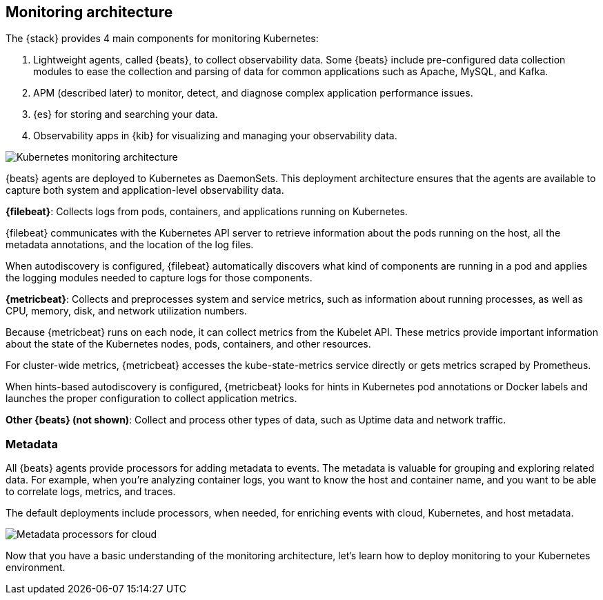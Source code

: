 [discrete]
[[kubernetes-monitoring-architecture]]
== Monitoring architecture

The {stack} provides 4 main components for monitoring Kubernetes:

1. Lightweight agents, called {beats}, to collect observability data. Some
{beats} include pre-configured data collection modules to ease the collection
and parsing of data for common applications such as Apache, MySQL, and Kafka.

2. APM (described later) to monitor, detect, and diagnose complex application
performance issues.

3. {es} for storing and searching your data.

4. Observability apps in {kib} for visualizing and managing your observability
data.

//REVIEWERS: I just threw some icons into this diagram for services that
//users might want to monitor. Let me know if I'm putting together services that
// would never run in the same pod in the real world.

image::images/k8s-monitoring-architecture.png[Kubernetes monitoring architecture]

//TODO: Need work APM into the diagram, or mention that it's not covered.

{beats} agents are deployed to Kubernetes as DaemonSets. This deployment
architecture ensures that the agents are available to capture both system and
application-level observability data.

**{filebeat}**: Collects logs from pods, containers, and applications running on
Kubernetes.

{filebeat} communicates with the Kubernetes API server to retrieve information
about the pods running on the host, all the metadata annotations, and the
location of the log files.

When autodiscovery is configured, {filebeat} automatically discovers what
kind of components are running in a pod and applies the logging modules needed
to capture logs for those components.

**{metricbeat}**: Collects and preprocesses system and service metrics, such as
information about running processes, as well as CPU, memory, disk, and network
utilization numbers.

Because {metricbeat} runs on each node, it can collect metrics from the Kubelet
API. These metrics provide important information about the state of the
Kubernetes nodes, pods, containers, and other resources.

For cluster-wide metrics, {metricbeat} accesses the kube-state-metrics
service directly or gets metrics scraped by Prometheus.

When hints-based autodiscovery is configured, {metricbeat} looks for hints
in Kubernetes pod annotations or Docker labels and launches the proper
configuration to collect application metrics.


**Other {beats} (not shown)**: Collect and process other types of data, such as
Uptime data and network traffic.

[discrete]
[[beats-metadata]]
=== Metadata

All {beats} agents provide processors for adding metadata to events. The
metadata is valuable for grouping and exploring related data. For example, when
you're analyzing container logs, you want to know the host and container name,
and you want to be able to correlate logs, metrics, and traces.

The default deployments include processors, when needed, for enriching events
with cloud, Kubernetes, and host metadata.

image::images/metadata-processors.png[Metadata processors for cloud, Kubernetes, and host metadata]

//REVIEWERS: Can you confirm that the info in the diagram is correct? I want
//to provide examples without giving field names in case field names change
//again.

Now that you have a basic understanding of the monitoring architecture, let's
learn how to deploy monitoring to your Kubernetes environment. 

//TODO: Provide setup instructions for the Petclinic sample app???
